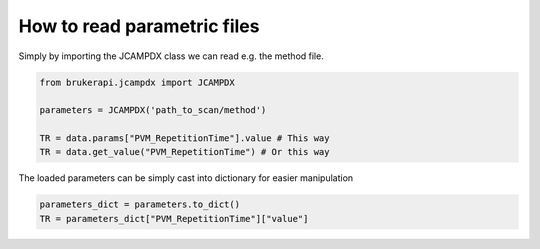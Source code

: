How to read parametric files
===============================


Simply by importing the JCAMPDX class we can read e.g. the method file.

.. code-block:: python

   from brukerapi.jcampdx import JCAMPDX

   parameters = JCAMPDX('path_to_scan/method')
   
   TR = data.params["PVM_RepetitionTime"].value # This way
   TR = data.get_value("PVM_RepetitionTime") # Or this way


The loaded parameters can be simply cast into dictionary for easier manipulation

.. code-block:: python

   parameters_dict = parameters.to_dict()
   TR = parameters_dict["PVM_RepetitionTime"]["value"]


